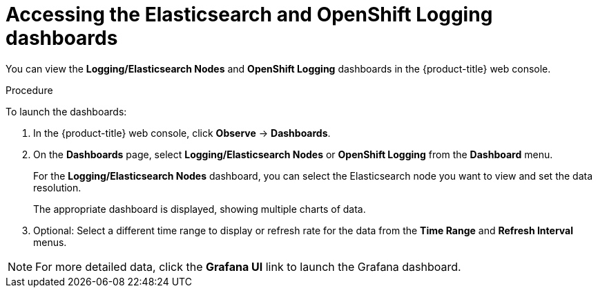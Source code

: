 //
// * logging/cluster-logging-dashboards.adoc

:_content-type: PROCEDURE
[id="cluster-logging-dashboards-access_{context}"]
= Accessing the Elasticsearch and OpenShift Logging dashboards

You can view the *Logging/Elasticsearch Nodes* and *OpenShift Logging* dashboards in the 
ifndef::openshift-rosa,openshift-dedicated[]
{product-title} web console. 
endif::[]
ifdef::openshift-rosa,openshift-dedicated[]
{cluster-manager-url}.
endif::[]

.Procedure

To launch the dashboards:

ifndef::openshift-rosa,openshift-dedicated[]
. In the {product-title} web console, click *Observe* -> *Dashboards*.
endif::[]
ifdef::openshift-rosa,openshift-dedicated[]
. In the {product-title} {hybrid-console}, click *Observe* -> *Dashboards*. 
endif::[]

. On the *Dashboards* page, select *Logging/Elasticsearch Nodes* or *OpenShift Logging* from the *Dashboard* menu.
+
For the *Logging/Elasticsearch Nodes* dashboard, you can select the Elasticsearch node you want to view and set the data resolution.
+
The appropriate dashboard is displayed, showing multiple charts of data.

. Optional: Select a different time range to display or refresh rate for the data from the *Time Range* and *Refresh Interval* menus.

[NOTE]
====
For more detailed data, click the *Grafana UI* link to launch the Grafana dashboard.
====
